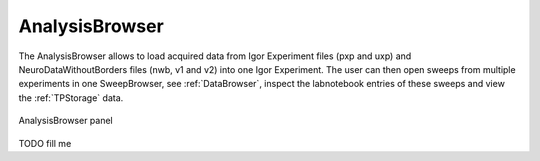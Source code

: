 
.. _analysisbrowser:

AnalysisBrowser
===============

The AnalysisBrowser allows to load acquired data from Igor Experiment files
(pxp and uxp) and NeuroDataWithoutBorders files (nwb, v1 and v2) into one Igor
Experiment. The user can then open sweeps from multiple experiments in one
SweepBrowser, see :ref:`DataBrowser`, inspect the labnotebook entries of these
sweeps and view the :ref:`TPStorage` data.

.. _Figure Analysis Browser panel:

.. figure:: ScreenShots/AnalysisBrowser.png
   :align: center

   AnalysisBrowser panel

TODO fill me

